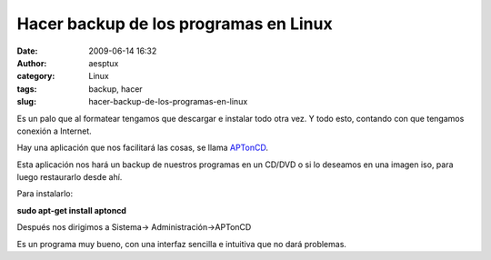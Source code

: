 Hacer backup de los programas en Linux
######################################
:date: 2009-06-14 16:32
:author: aesptux
:category: Linux
:tags: backup, hacer
:slug: hacer-backup-de-los-programas-en-linux

|APTonCD|\ Es un palo que al formatear tengamos que descargar e instalar
todo otra vez. Y todo esto, contando con que tengamos conexión a
Internet.

Hay una aplicación que nos facilitará las cosas, se llama `APTonCD`_.

Esta aplicación nos hará un backup de nuestros programas en un CD/DVD o
si lo deseamos en una imagen iso, para luego restaurarlo desde ahí.

Para instalarlo:

**sudo apt-get install aptoncd**

Después nos dirigimos a Sistema-> Administración->APTonCD

Es un programa muy bueno, con una interfaz sencilla e intuitiva que no
dará problemas.

.. _APTonCD: http://aptoncd.sourceforge.net/

.. |APTonCD| image:: http://mortuux.files.wordpress.com/2009/06/aptoncd1ua5op7.png?w=300
